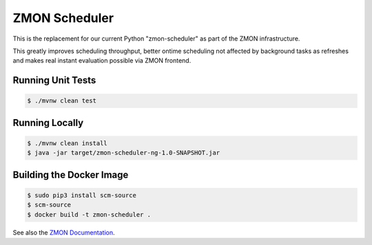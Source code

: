 ==============
ZMON Scheduler
==============

.. image:: https://travis-ci.org/zalando/zmon-scheduler.svg?branch=master
   :target: https://travis-ci.org/zalando/zmon-scheduler
   :alt: Build Status

This is the replacement for our current Python "zmon-scheduler" as part of the ZMON infrastructure.

This greatly improves scheduling throughput, better ontime scheduling not affected by background tasks as refreshes and makes real instant evaluation possible via ZMON frontend.

Running Unit Tests
==================

.. code-block:: bash

    $ ./mvnw clean test

Running Locally
===============

.. code-block:: bash

    $ ./mvnw clean install
    $ java -jar target/zmon-scheduler-ng-1.0-SNAPSHOT.jar

Building the Docker Image
=========================

.. code-block:: bash

    $ sudo pip3 install scm-source
    $ scm-source
    $ docker build -t zmon-scheduler .


See also the `ZMON Documentation`_.

.. _main ZMON repository: https://github.com/zalando/zmon
.. _ZMON Documentation: https://zmon.readthedocs.org/
